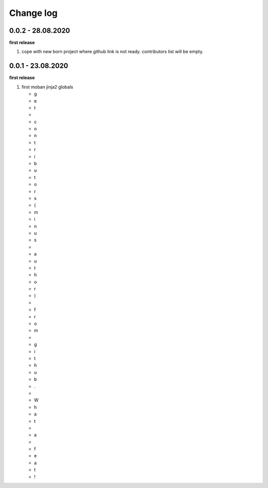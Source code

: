 Change log
================================================================================

0.0.2 - 28.08.2020
--------------------------------------------------------------------------------

**first release**

#. cope with new born project where github link is not ready. contributors list
   will be empty.

0.0.1 - 23.08.2020
--------------------------------------------------------------------------------

**first release**

#. first moban jinja2 globals

   * g
   * e
   * t
   *  
   * c
   * o
   * n
   * t
   * r
   * i
   * b
   * u
   * t
   * o
   * r
   * s
   * (
   * m
   * i
   * n
   * u
   * s
   *  
   * a
   * u
   * t
   * h
   * o
   * r
   * )
   *  
   * f
   * r
   * o
   * m
   *  
   * g
   * i
   * t
   * h
   * u
   * b
   * .
   *  
   * W
   * h
   * a
   * t
   *  
   * a
   *  
   * f
   * e
   * a
   * t
   * !
